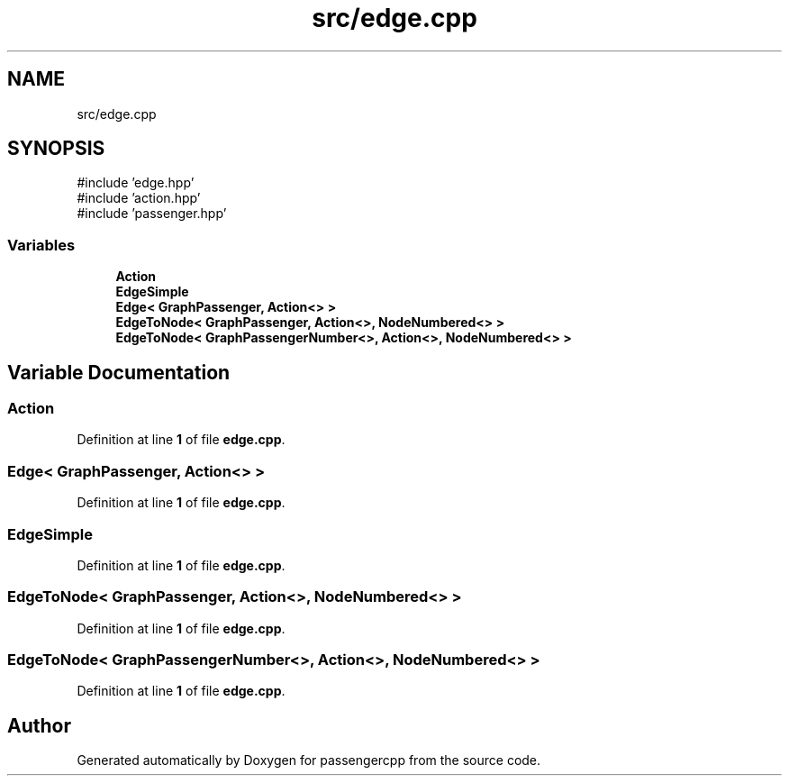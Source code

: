 .TH "src/edge.cpp" 3 "Version 0.1.0" "passengercpp" \" -*- nroff -*-
.ad l
.nh
.SH NAME
src/edge.cpp
.SH SYNOPSIS
.br
.PP
\fR#include 'edge\&.hpp'\fP
.br
\fR#include 'action\&.hpp'\fP
.br
\fR#include 'passenger\&.hpp'\fP
.br

.SS "Variables"

.in +1c
.ti -1c
.RI "\fBAction\fP"
.br
.ti -1c
.RI "\fBEdgeSimple\fP"
.br
.ti -1c
.RI "\fBEdge< GraphPassenger, Action<> >\fP"
.br
.ti -1c
.RI "\fBEdgeToNode< GraphPassenger, Action<>, NodeNumbered<> >\fP"
.br
.ti -1c
.RI "\fBEdgeToNode< GraphPassengerNumber<>, Action<>, NodeNumbered<> >\fP"
.br
.in -1c
.SH "Variable Documentation"
.PP 
.SS "Action"

.PP
Definition at line \fB1\fP of file \fBedge\&.cpp\fP\&.
.SS "\fBEdge\fP< \fBGraphPassenger\fP, \fBAction\fP<> >"

.PP
Definition at line \fB1\fP of file \fBedge\&.cpp\fP\&.
.SS "EdgeSimple"

.PP
Definition at line \fB1\fP of file \fBedge\&.cpp\fP\&.
.SS "\fBEdgeToNode\fP< \fBGraphPassenger\fP, \fBAction\fP<>, \fBNodeNumbered\fP<> >"

.PP
Definition at line \fB1\fP of file \fBedge\&.cpp\fP\&.
.SS "\fBEdgeToNode\fP< \fBGraphPassengerNumber\fP<>, \fBAction\fP<>, \fBNodeNumbered\fP<> >"

.PP
Definition at line \fB1\fP of file \fBedge\&.cpp\fP\&.
.SH "Author"
.PP 
Generated automatically by Doxygen for passengercpp from the source code\&.
